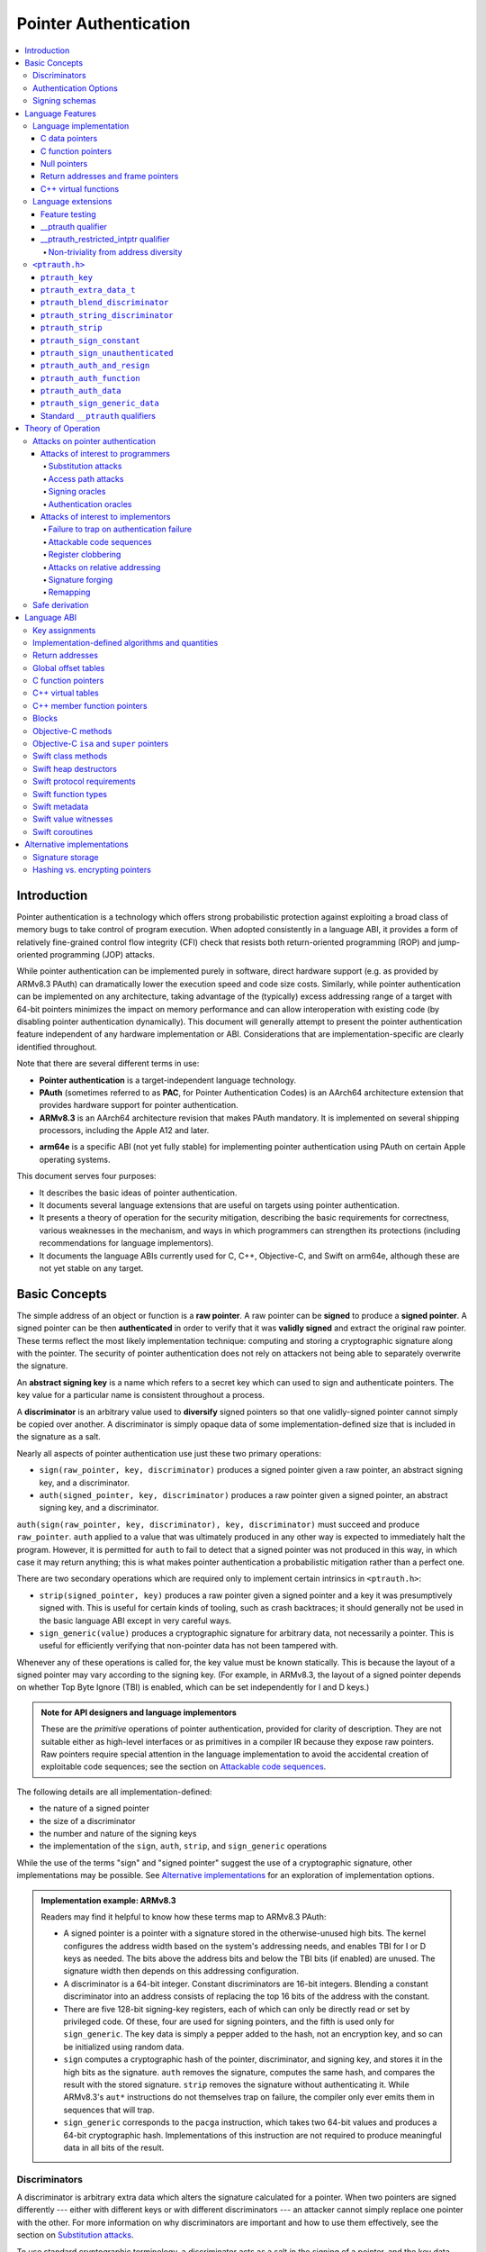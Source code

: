Pointer Authentication
======================

.. contents::
   :local:

Introduction
------------

Pointer authentication is a technology which offers strong probabilistic protection against exploiting a broad class of memory bugs to take control of program execution.  When adopted consistently in a language ABI, it provides a form of relatively fine-grained control flow integrity (CFI) check that resists both return-oriented programming (ROP) and jump-oriented programming (JOP) attacks.

While pointer authentication can be implemented purely in software, direct hardware support (e.g. as provided by ARMv8.3 PAuth) can dramatically lower the execution speed and code size costs.  Similarly, while pointer authentication can be implemented on any architecture, taking advantage of the (typically) excess addressing range of a target with 64-bit pointers minimizes the impact on memory performance and can allow interoperation with existing code (by disabling pointer authentication dynamically).  This document will generally attempt to present the pointer authentication feature independent of any hardware implementation or ABI.  Considerations that are implementation-specific are clearly identified throughout.

Note that there are several different terms in use:

- **Pointer authentication** is a target-independent language technology.

- **PAuth** (sometimes referred to as **PAC**, for Pointer Authentication Codes) is an AArch64 architecture extension that provides hardware support for pointer authentication.

- **ARMv8.3** is an AArch64 architecture revision that makes PAuth mandatory.  It is implemented on several shipping processors, including the Apple A12 and later.

* **arm64e** is a specific ABI (not yet fully stable) for implementing pointer authentication using PAuth on certain Apple operating systems.

This document serves four purposes:

- It describes the basic ideas of pointer authentication.

- It documents several language extensions that are useful on targets using pointer authentication.

- It presents a theory of operation for the security mitigation, describing the basic requirements for correctness, various weaknesses in the mechanism, and ways in which programmers can strengthen its protections (including recommendations for language implementors).

- It documents the language ABIs currently used for C, C++, Objective-C, and Swift on arm64e, although these are not yet stable on any target.

Basic Concepts
--------------

The simple address of an object or function is a **raw pointer**.  A raw pointer can be **signed** to produce a **signed pointer**.  A signed pointer can be then **authenticated** in order to verify that it was **validly signed** and extract the original raw pointer.  These terms reflect the most likely implementation technique: computing and storing a cryptographic signature along with the pointer.  The security of pointer authentication does not rely on attackers not being able to separately overwrite the signature.

An **abstract signing key** is a name which refers to a secret key which can used to sign and authenticate pointers.  The key value for a particular name is consistent throughout a process.

A **discriminator** is an arbitrary value used to **diversify** signed pointers so that one validly-signed pointer cannot simply be copied over another.  A discriminator is simply opaque data of some implementation-defined size that is included in the signature as a salt.

Nearly all aspects of pointer authentication use just these two primary operations:

- ``sign(raw_pointer, key, discriminator)`` produces a signed pointer given a raw pointer, an abstract signing key, and a discriminator.

- ``auth(signed_pointer, key, discriminator)`` produces a raw pointer given a signed pointer, an abstract signing key, and a discriminator.

``auth(sign(raw_pointer, key, discriminator), key, discriminator)`` must succeed and produce ``raw_pointer``.  ``auth`` applied to a value that was ultimately produced in any other way is expected to immediately halt the program.  However, it is permitted for ``auth`` to fail to detect that a signed pointer was not produced in this way, in which case it may return anything; this is what makes pointer authentication a probabilistic mitigation rather than a perfect one.

There are two secondary operations which are required only to implement certain intrinsics in ``<ptrauth.h>``:

- ``strip(signed_pointer, key)`` produces a raw pointer given a signed pointer and a key it was presumptively signed with.  This is useful for certain kinds of tooling, such as crash backtraces; it should generally not be used in the basic language ABI except in very careful ways.

- ``sign_generic(value)`` produces a cryptographic signature for arbitrary data, not necessarily a pointer.  This is useful for efficiently verifying that non-pointer data has not been tampered with.

Whenever any of these operations is called for, the key value must be known statically.  This is because the layout of a signed pointer may vary according to the signing key.  (For example, in ARMv8.3, the layout of a signed pointer depends on whether Top Byte Ignore (TBI) is enabled, which can be set independently for I and D keys.)

.. admonition:: Note for API designers and language implementors

  These are the *primitive* operations of pointer authentication, provided for clarity of description.  They are not suitable either as high-level interfaces or as primitives in a compiler IR because they expose raw pointers.  Raw pointers require special attention in the language implementation to avoid the accidental creation of exploitable code sequences; see the section on `Attackable code sequences`_.

The following details are all implementation-defined:

- the nature of a signed pointer
- the size of a discriminator
- the number and nature of the signing keys
- the implementation of the ``sign``, ``auth``, ``strip``, and ``sign_generic`` operations

While the use of the terms "sign" and "signed pointer" suggest the use of a cryptographic signature, other implementations may be possible.  See `Alternative implementations`_ for an exploration of implementation options.

.. admonition:: Implementation example: ARMv8.3

  Readers may find it helpful to know how these terms map to ARMv8.3 PAuth:

  - A signed pointer is a pointer with a signature stored in the otherwise-unused high bits.  The kernel configures the address width based on the system's addressing needs, and enables TBI for I or D keys as needed.  The bits above the address bits and below the TBI bits (if enabled) are unused.  The signature width then depends on this addressing configuration.

  - A discriminator is a 64-bit integer.  Constant discriminators are 16-bit integers.  Blending a constant discriminator into an address consists of replacing the top 16 bits of the address with the constant.

  - There are five 128-bit signing-key registers, each of which can only be directly read or set by privileged code.  Of these, four are used for signing pointers, and the fifth is used only for ``sign_generic``.  The key data is simply a pepper added to the hash, not an encryption key, and so can be initialized using random data.

  - ``sign`` computes a cryptographic hash of the pointer, discriminator, and signing key, and stores it in the high bits as the signature. ``auth`` removes the signature, computes the same hash, and compares the result with the stored signature.  ``strip`` removes the signature without authenticating it.  While ARMv8.3's ``aut*`` instructions do not themselves trap on failure, the compiler only ever emits them in sequences that will trap.

  - ``sign_generic`` corresponds to the ``pacga`` instruction, which takes two 64-bit values and produces a 64-bit cryptographic hash. Implementations of this instruction are not required to produce meaningful data in all bits of the result.

Discriminators
~~~~~~~~~~~~~~

A discriminator is arbitrary extra data which alters the signature calculated for a pointer.  When two pointers are signed differently --- either with different keys or with different discriminators --- an attacker cannot simply replace one pointer with the other.  For more information on why discriminators are important and how to use them effectively, see the section on `Substitution attacks`_.

To use standard cryptographic terminology, a discriminator acts as a salt in the signing of a pointer, and the key data acts as a pepper.  That is, both the discriminator and key data are ultimately just added as inputs to the signing algorithm along with the pointer, but they serve significantly different roles.  The key data is a common secret added to every signature, whereas the discriminator is a signing-specific value that can be derived from the circumstances of how a pointer is signed.  However, unlike a password salt, it's important that discriminators be *independently* derived from the circumstances of the signing; they should never simply be stored alongside a pointer.

The intrinsic interface in ``<ptrauth.h>`` allows an arbitrary discriminator value to be provided, but can only be used when running normal code.  The discriminators used by language ABIs must be restricted to make it feasible for the loader to sign pointers stored in global memory without needing excessive amounts of metadata.  Under these restrictions, a discriminator may consist of either or both of the following:

- The address at which the pointer is stored in memory.  A pointer signed with a discriminator which incorporates its storage address is said to have **address diversity**.  In general, using address diversity means that a pointer cannot be reliably replaced by an attacker or used to reliably replace a different pointer.  However, an attacker may still be able to attack a larger call sequence if they can alter the address through which the pointer is accessed.  Furthermore, some situations cannot use address diversity because of language or other restrictions.

- A constant integer, called a **constant discriminator**. A pointer signed with a non-zero constant discriminator is said to have **constant diversity**.  If the discriminator is specific to a single declaration, it is said to have **declaration diversity**; if the discriminator is specific to a type of value, it is said to have **type diversity**.  For example, C++ v-tables on arm64e sign their component functions using a hash of their method names and signatures, which provides declaration diversity; similarly, C++ member function pointers sign their invocation functions using a hash of the member pointer type, which provides type diversity.

The implementation may need to restrict constant discriminators to be significantly smaller than the full size of a discriminator.  For example, on arm64e, constant discriminators are only 16-bit values.  This is believed to not significantly weaken the mitigation, since collisions remain uncommon.

The algorithm for blending a constant discriminator with a storage address is implementation-defined.

.. _Authentication Options:
Authentication Options
~~~~~~~~~~~~~~~~~~~~~~

It is possible to tweak the behaviour of pointer authentication using the `options` argument to the ``__ptrauth`` attribute. These options are specified through a string literal containing a comma-separated list of options. Current options are

- authentication mode: ``strip``, ``sign-and-strip``, ``sign-and-auth``. These control whether authentication codes are ignored completely (``strip``), whether values are signed but not authenticated (``sign-and-strip``), or the default of full authentication (``sign-and-auth``).

- ``isa-pointer``: This is used to indicate that the target value is an Objective-C isa pointer, and needs to mask out objective-c tag bits prior to signing or authenticating the value.

- ``authenticates-null-values``: Enables full signing and authentication of null values. The default behaviour of pointer authentication is to not sign or authenticate null values. This option ensures that all values, including null values, will always be signed and authenticated.

.. _Signing schemas:

Signing schemas
~~~~~~~~~~~~~~~

Correct use of pointer authentication requires the signing code and the authenticating code to agree about the **signing schema** for the pointer:

- the abstract signing key with which the pointer should be signed and
- an algorithm for computing the discriminator.

As described in the section above on `Discriminators`_, in most situations, the discriminator is produced by taking a constant discriminator and optionally blending it with the storage address of the pointer.  In these situations, the signing schema breaks down even more simply:

- the abstract signing key,
- a constant discriminator, and
- whether to use address diversity.

It is important that the signing schema be independently derived at all signing and authentication sites.  Preferably, the schema should be hard-coded everywhere it is needed, but at the very least, it must not be derived by inspecting information stored along with the pointer.  See the section on `Attacks on pointer authentication`_ for more information.

Language Features
-----------------

There are three levels of the pointer authentication language feature:

- The language implementation automatically signs and authenticates function pointers (and certain data pointers) across a variety of standard situations, including return addresses, function pointers, and C++ virtual functions. The intent is for all pointers to code in program memory to be signed in some way and for all branches to code in program text to authenticate those signatures.

- The language also provides extensions to override the default rules used by the language implementation.  For example, the ``__ptrauth`` type qualifier can be used to change how pointers are signed when they are stored in a particular variable or field; this provides much stronger protection than is guaranteed by the default rules for C function and data pointers.

- Finally, the language provides the ``<ptrauth.h>`` intrinsic interface for manually signing and authenticating pointers in code.  These can be used in circumstances where very specific behavior is required.

Language implementation
~~~~~~~~~~~~~~~~~~~~~~~

For the most part, pointer authentication is an unobserved detail of the implementation of the programming language.  Any element of the language implementation that would perform an indirect branch to a pointer is implicitly altered so that the pointer is signed when first constructed and authenticated when the branch is performed.  This includes:

- indirect-call features in the programming language, such as C function pointers, C++ virtual functions, C++ member function pointers, the "blocks" C extension, and so on;

- returning from a function, no matter how it is called; and

- indirect calls introduced by the implementation, such as branches through the global offset table (GOT) used to implement direct calls to functions defined outside of the current shared object.

For more information about this, see the `Language ABI`_ section.

However, some aspects of the implementation are observable by the programmer or otherwise require special notice.

C data pointers
^^^^^^^^^^^^^^^

The current implementation in Clang does not sign pointers to ordinary data by default. For a partial explanation of the reasoning behind this, see the `Theory of Operation`_ section.

A specific data pointer which is more security-sensitive than most can be signed using the `__ptrauth qualifier`_ or using the ``<ptrauth.h>`` intrinsics.

C function pointers
^^^^^^^^^^^^^^^^^^^

The C standard imposes restrictions on the representation and semantics of function pointer types which make it difficult to achieve satisfactory signature diversity in the default language rules.  See `Attacks on pointer authentication`_ for more information about signature diversity.  Programmers should strongly consider using the ``__ptrauth`` qualifier to improve the protections for important function pointers, such as the components of of a hand-rolled "v-table"; see the section on the `__ptrauth qualifier`_ for details.

The value of a pointer to a C function includes a signature, even when the value is cast to a non-function-pointer type like ``void*`` or ``intptr_t``. On implementations that use high bits to store the signature, this means that relational comparisons and hashes will vary according to the exact signature value, which is likely to change between executions of a program.  In some implementations, it may also vary based on the exact function pointer type.

Null pointers
^^^^^^^^^^^^^

In principle, an implementation could derive the signed null pointer value simply by applying the standard signing algorithm to the raw null pointer value. However, for likely signing algorithms, this would mean that the signed null pointer value would no longer be statically known, which would have many negative consequences.  For one, it would become substantially more expensive to emit null pointer values or to perform null-pointer checks.  For another, the pervasive (even if technically unportable) assumption that null pointers are bitwise zero would be invalidated, making it substantially more difficult to adopt pointer authentication, as well as weakening common optimizations for zero-initialized memory such as the use of ``.bzz`` sections.  Therefore it is beneficial to treat null pointers specially by giving them their usual representation.  On AArch64, this requires additional code when working with possibly-null pointers, such as when copying a pointer field that has been signed with address diversity.

Return addresses and frame pointers
^^^^^^^^^^^^^^^^^^^^^^^^^^^^^^^^^^^

The current implementation in Clang implicitly signs both return addresses and frame pointers.  While these values are technically implementation details of a function, there are some important libraries and development tools which rely on manually walking the chain of stack frames.  These tools must be updated to correctly account for pointer authentication, either by stripping signatures (if security is not important for the tool, e.g. if it is capturing a stack trace during a crash) or properly authenticating them.  More information about how these values are signed is available in the `Language ABI`_ section.

C++ virtual functions
^^^^^^^^^^^^^^^^^^^^^

The current implementation in Clang signs virtual function pointers with a discriminator derived from the full signature of the overridden method, including the method name and parameter types.  It is possible to write C++ code that relies on v-table layout remaining constant despite changes to a method signature; for example, a parameter might be a ``typedef`` that resolves to a different type based on a build setting.  Such code violates C++'s One Definition Rule (ODR), but that violation is not normally detected; however, pointer authentication will detect it.


Language extensions
~~~~~~~~~~~~~~~~~~~

Feature testing
^^^^^^^^^^^^^^^

Whether the current target uses pointer authentication can be tested for with a number of different tests.

- ``__has_feature(ptrauth_intrinsics)`` is true if ``<ptrauth.h>`` provides its normal interface.  This may be true even on targets where pointer authentication is not enabled by default.

- ``__has_feature(ptrauth_returns)`` is true if the target uses pointer authentication to protect return addresses.

- ``__has_feature(ptrauth_calls)`` is true if the target uses pointer authentication to protect indirect branches.  This implies ``__has_feature(ptrauth_returns)`` and ``__has_feature(ptrauth_intrinsics)``.

Clang provides several other tests only for historical purposes; for current purposes they are all equivalent to ``ptrauth_calls``.

__ptrauth qualifier
^^^^^^^^^^^^^^^^^^^

``__ptrauth(key, address, discriminator [, options] )`` is an extended type qualifier which causes so-qualified objects to hold pointers signed using the specified schema rather than the default schema for such types.

In the current implementation in Clang, the qualified type must be a C pointer type, either to a function or to an object.  It currently cannot be an Objective-C pointer type, a C++ reference type, or a block pointer type; these restrictions may be lifted in the future.

The current implementation in Clang is known to not provide adequate safety guarantees against the creation of `signing oracles`_ when assigning data pointers to ``__ptrauth``-qualified gl-values.  See the section on `safe derivation`_ for more information.

The qualifier's operands are as follows:

- ``key`` - an expression evaluating to a key value from ``<ptrauth.h>``; must be a constant expression

- ``address`` - whether to use address diversity (1) or not (0); must be a constant expression with one of these two values

- ``discriminator`` - a constant discriminator; must be a constant expression

- ``options`` - an optional list of authentication behaviour options; must be a string literal

See `Discriminators`_ for more information about discriminators.

See :ref:`authentication options<Authentication options>` for more information about options.

Currently the operands must be constant-evaluable even within templates. In the future this restriction may be lifted to allow value-dependent expressions as long as they instantiate to a constant expression.

Consistent with the ordinary C/C++ rule for parameters, top-level ``__ptrauth`` qualifiers on a parameter (after parameter type adjustment) are ignored when deriving the type of the function.  The parameter will be passed using the default ABI for the unqualified pointer type.

If ``x`` is an object of type ``__ptrauth(key, address, discriminator) T``, then the signing schema of the value stored in ``x`` is a key of ``key`` and a discriminator determined as follows:

- if ``address`` is 0, then the discriminator is ``discriminator``;

- if ``address`` is 1 and ``discriminator`` is 0, then the discriminator is ``&x``; otherwise

- if ``address`` is 1 and ``discriminator`` is non-zero, then the discriminator is ``ptrauth_blend_discriminator(&x, discriminator)``; see `ptrauth_blend_discriminator`_.

__ptrauth_restricted_intptr qualifier
^^^^^^^^^^^^^^^^^^^^^^^^^^^^^^^^^^^^^
This is a variant of the ``__ptrauth`` qualifier, that applies to pointer sized integers.
See the documentation for ``__ptrauth qualifier``.

This feature exists to support older APIs that use [u]intptrs to hold opaque pointer types.

Care must be taken to avoid using the signature bit components of the signed integers or subsequent authentication of the signed value may fail.

Note: When applied to a global initialiser a signed uintptr can only be initialised with the value 0 or a global address.

Non-triviality from address diversity
+++++++++++++++++++++++++++++++++++++

Address diversity must impose additional restrictions in order to allow the implementation to correctly copy values.  In C++, a type qualified with address diversity is treated like a class type with non-trivial copy/move constructors and assignment operators, with the usual effect on containing classes and unions.  C does not have a standard concept of non-triviality, and so we must describe the basic rules here, with the intention of imitating the emergent rules of C++:

- A type may be **non-trivial to copy**.

- A type may also be **illegal to copy**.  Types that are illegal to copy are always non-trivial to copy.

- A type may also be **address-sensitive**.

- A type qualified with a ``ptrauth`` qualifier that requires address diversity is non-trivial to copy and address-sensitive.

- An array type is illegal to copy, non-trivial to copy, or address-sensitive if its element type is illegal to copy, non-trivial to copy, or address-sensitive, respectively.

- A struct type is illegal to copy, non-trivial to copy, or address-sensitive if it has a field whose type is illegal to copy, non-trivial to copy, or address-sensitive, respectively.

- A union type is both illegal and non-trivial to copy if it has a field whose type is non-trivial or illegal to copy.

- A union type is address-sensitive if it has a field whose type is address-sensitive.

- A program is ill-formed if it uses a type that is illegal to copy as a function parameter, argument, or return type.

- A program is ill-formed if an expression requires a type to be copied that is illegal to copy.

- Otherwise, copying a type that is non-trivial to copy correctly copies its subobjects.

- Types that are address-sensitive must always be passed and returned indirectly. Thus, changing the address-sensitivity of a type may be ABI-breaking even if its size and alignment do not change.

``<ptrauth.h>``
~~~~~~~~~~~~~~~

This header defines the following types and operations:

``ptrauth_key``
^^^^^^^^^^^^^^^

This ``enum`` is the type of abstract signing keys.  In addition to defining the set of implementation-specific signing keys (for example, ARMv8.3 defines ``ptrauth_key_asia``), it also defines some portable aliases for those keys.  For example, ``ptrauth_key_function_pointer`` is the key generally used for C function pointers, which will generally be suitable for other function-signing schemas.

In all the operation descriptions below, key values must be constant values corresponding to one of the implementation-specific abstract signing keys from this ``enum``.

``ptrauth_extra_data_t``
^^^^^^^^^^^^^^^^^^^^^^^^

This is a ``typedef`` of a standard integer type of the correct size to hold a discriminator value.

In the signing and authentication operation descriptions below, discriminator values must have either pointer type or integer type. If the discriminator is an integer, it will be coerced to ``ptrauth_extra_data_t``.

``ptrauth_blend_discriminator``
^^^^^^^^^^^^^^^^^^^^^^^^^^^^^^^

.. code-block:: c

  ptrauth_blend_discriminator(pointer, integer)

Produce a discriminator value which blends information from the given pointer and the given integer.

Implementations may ignore some bits from each value, which is to say, the blending algorithm may be chosen for speed and convenience over theoretical strength as a hash-combining algorithm.  For example, arm64e simply overwrites the high 16 bits of the pointer with the low 16 bits of the integer, which can be done in a single instruction with an immediate integer.

``pointer`` must have pointer type, and ``integer`` must have integer type. The result has type ``ptrauth_extra_data_t``.

``ptrauth_string_discriminator``
^^^^^^^^^^^^^^^^^^^^^^^^^^^^^^^^

.. code-block:: c

  ptrauth_string_discriminator(string)

Produce a discriminator value for the given string.  ``string`` must be a string literal of ``char`` character type.  The result has type ``ptrauth_extra_data_t``.

The result is always a constant expression.  The result value is never zero and always within range for both the ``__ptrauth`` qualifier and ``ptrauth_blend_discriminator``.

``ptrauth_strip``
^^^^^^^^^^^^^^^^^

.. code-block:: c

  ptrauth_strip(signedPointer, key)

Given that ``signedPointer`` matches the layout for signed pointers signed with the given key, extract the raw pointer from it.  This operation does not trap and cannot fail, even if the pointer is not validly signed.

``ptrauth_sign_constant``
^^^^^^^^^^^^^^^^^^^^^^^^^

.. code-block:: c

  ptrauth_sign_constant(pointer, key, discriminator)

Return a signed pointer for a constant address in a manner which guarantees a non-attackable sequence.

``pointer`` must be a constant expression of pointer type which evaluates to a non-null pointer.  The result will have the same type as ``discriminator``.

Calls to this are constant expressions if the discriminator is a null-pointer constant expression or an integer constant expression. Implementations may make allow other pointer expressions as well.

``ptrauth_sign_unauthenticated``
^^^^^^^^^^^^^^^^^^^^^^^^^^^^^^^^

.. code-block:: c

  ptrauth_sign_unauthenticated(pointer, key, discriminator)

Produce a signed pointer for the given raw pointer without applying any authentication or extra treatment.  This operation is not required to have the same behavior on a null pointer that the language implementation would.

This is a treacherous operation that can easily result in `signing oracles`_.  Programs should use it seldom and carefully.

``ptrauth_auth_and_resign``
^^^^^^^^^^^^^^^^^^^^^^^^^^^

.. code-block:: c

  ptrauth_auth_and_resign(pointer, oldKey, oldDiscriminator, newKey, newDiscriminator)

Authenticate that ``pointer`` is signed with ``oldKey`` and ``oldDiscriminator`` and then resign the raw-pointer result of that authentication with ``newKey`` and ``newDiscriminator``.

``pointer`` must have pointer type.  The result will have the same type as ``pointer``.  This operation is not required to have the same behavior on a null pointer that the language implementation would.

The code sequence produced for this operation must not be directly attackable.  However, if the discriminator values are not constant integers, their computations may still be attackable.  In the future, Clang should be enhanced to guaranteed non-attackability if these expressions are :ref:`safely-derived<Safe derivation>`.

``ptrauth_auth_function``
^^^^^^^^^^^^^^^^^^^^^^^^^

.. code-block:: c

  ptrauth_auth_function(pointer, key, discriminator)

Authenticate that ``pointer`` is signed with ``key`` and ``discriminator`` and re-sign it to the standard schema for a function pointer of its type.

``pointer`` must have function pointer type.  The result will have the same type as ``pointer``.  This operation is not required to have the same behavior on a null pointer that the language implementation would.

This operation makes the same attackability guarantees as ``ptrauth_auth_and_resign``.

If this operation appears syntactically as the function operand of a call, Clang guarantees that the call will directly authenticate the function value using the given schema rather than re-signing to the standard schema.

``ptrauth_auth_data``
^^^^^^^^^^^^^^^^^^^^^

.. code-block:: c

  ptrauth_auth_data(pointer, key, discriminator)

Authenticate that ``pointer`` is signed with ``key`` and ``discriminator`` and remove the signature.

``pointer`` must have object pointer type.  The result will have the same type as ``pointer``.  This operation is not required to have the same behavior on a null pointer that the language implementation would.

In the future when Clang makes `safe derivation`_ guarantees, the result of this operation should be considered safely-derived.

``ptrauth_sign_generic_data``
^^^^^^^^^^^^^^^^^^^^^^^^^^^^^

.. code-block:: c

  ptrauth_sign_generic_data(value1, value2)

Computes a signature for the given pair of values, incorporating a secret signing key.

This operation can be used to verify that arbitrary data has not been tampered with by computing a signature for the data, storing that signature, and then repeating this process and verifying that it yields the same result.  This can be reasonably done in any number of ways; for example, a library could compute an ordinary checksum of the data and just sign the result in order to get the tamper-resistance advantages of the secret signing key (since otherwise an attacker could reliably overwrite both the data and the checksum).

``value1`` and ``value2`` must be either pointers or integers.  If the integers are larger than ``uintptr_t`` then data not representable in ``uintptr_t`` may be discarded.

The result will have type ``ptrauth_generic_signature_t``, which is an integer type.  Implementations are not required to make all bits of the result equally significant; in particular, some implementations are known to not leave meaningful data in the low bits.

Standard ``__ptrauth`` qualifiers
^^^^^^^^^^^^^^^^^^^^^^^^^^^^^^^^^

``<ptrauth.h>`` additionally provides several macros which expand to ``__ptrauth`` qualifiers for common ABI situations.

For convenience, these macros expand to nothing when pointer authentication is disabled.

These macros can be found in the header; some details of these macros may be unstable or implementation-specific.



Theory of Operation
-------------------

The threat model of pointer authentication is as follows:

- The attacker has the ability to read and write to a certain range of addresses, possibly the entire address space.  However, they are constrained by the normal rules of the process: for example, they cannot write to memory that is mapped read-only, and if they access unmapped memory it will trigger a trap.

- The attacker has no ability to add arbitrary executable code to the program.  For example, the program does not include malicious code to begin with, and the attacker cannot alter existing instructions, load a malicious shared library, or remap writable pages as executable.  If the attacker wants to get the process to perform a specific sequence of actions, they must somehow subvert the normal control flow of the process.

In both of the above paragraphs, it is merely assumed that the attacker's *current* capabilities are restricted; that is, their current exploit does not directly give them the power to do these things.  The attacker's immediate goal may well be to leverage their exploit to gain these capabilities, e.g. to load a malicious dynamic library into the process, even though the process does not directly contain code to do so.

Note that any bug that fits the above threat model can be immediately exploited as a denial-of-service attack by simply performing an illegal access and crashing the program.  Pointer authentication cannot protect against this.  While denial-of-service attacks are unfortunate, they are also unquestionably the best possible result of a bug this severe. Therefore, pointer authentication enthusiastically embraces the idea of halting the program on a pointer authentication failure rather than continuing in a possibly compromised state.

Pointer authentication is a form of control-flow integrity (CFI) enforcement. The basic security hypothesis behind CFI enforcement is that many bugs can only be usefully exploited (other than as a denial-of-service) by leveraging them to subvert the control flow of the program.  If this is true, then by inhibiting or limiting that subversion, it may be possible to largely mitigate the security consequences of those bugs by rendering them impractical (or, ideally, impossible) to exploit.

Every indirect branch in a program has a purpose.  Using human intelligence, a programmer can describe where a particular branch *should* go according to this purpose: a ``return`` in ``printf`` should return to the call site, a particular call in ``qsort`` should call the comparator that was passed in as an argument, and so on.  But for CFI to enforce that every branch in a program goes where it *should* in this sense would require CFI to perfectly enforce every semantic rule of the program's abstract machine; that is, it would require making the programming environment perfectly sound.  That is out of scope.  Instead, the goal of CFI is merely to catch attempts to make a branch go somewhere that it obviously *shouldn't* for its purpose: for example, to stop a call from branching into the middle of a function rather than its beginning.  As the information available to CFI gets better about the purpose of the branch, CFI can enforce tighter and tighter restrictions on where the branch is permitted to go.  Still, ultimately CFI cannot make the program sound.  This may help explain why pointer authentication makes some of the choices it does: for example, to sign and authenticate mostly code pointers rather than every pointer in the program.  Preventing attackers from redirecting branches is both particularly important and particularly approachable as a goal.  Detecting corruption more broadly is infeasible with these techniques, and the attempt would have far higher cost.

Attacks on pointer authentication
~~~~~~~~~~~~~~~~~~~~~~~~~~~~~~~~~

Pointer authentication works as follows.  Every indirect branch in a program has a purpose.  For every purpose, the implementation chooses a :ref:`signing schema<Signing schemas>`.  At some place where a pointer is known to be correct for its purpose, it is signed according to the purpose's schema.  At every place where the pointer is needed for its purpose, it is authenticated according to the purpose's schema.  If that authentication fails, the program is halted.

There are a variety of ways to attack this.

Attacks of interest to programmers
^^^^^^^^^^^^^^^^^^^^^^^^^^^^^^^^^^

These attacks arise from weaknesses in the default protections offered by pointer authentication.  They can be addressed by using attributes or intrinsics to opt in to stronger protection.

Substitution attacks
++++++++++++++++++++

An attacker can simply overwrite a pointer intended for one purpose with a pointer intended for another purpose if both purposes use the same signing schema and that schema does not use address diversity.

The most common source of this weakness is when code relies on using the default language rules for C function pointers.  The current implementation uses the exact same signing schema for all C function pointers, even for functions of substantially different type.  While efforts are ongoing to improve constant diversity for C function pointers of different type, there are necessary limits to this.  The C standard requires function pointers to be copyable with ``memcpy``, which means that function pointers can never use address diversity.  Furthermore, even if a function pointer can only be replaced with another function of the exact same type, that can still be useful to an attacker, as in the following example of a hand-rolled "v-table":

.. code-block:: c

  struct ObjectOperations {
    void (*retain)(Object *);
    void (*release)(Object *);
    void (*deallocate)(Object *);
    void (*logStatus)(Object *);
  };

This weakness can be mitigated by using a more specific signing schema for each purpose.  For example, in this example, the ``__ptrauth`` qualifier can be used with a different constant discriminator for each field.  Since there's no particular reason it's important for this v-table to be copyable with ``memcpy``, the functions can also be signed with address diversity:

.. code-block:: c

  #if __has_feature(ptrauth_calls)
  #define objectOperation(discriminator) \
    __ptrauth(ptrauth_key_function_pointer, 1, discriminator)
  #else
  #define objectOperation(discriminator)
  #endif

  struct ObjectOperations {
    void (*objectOperation(0xf017) retain)(Object *);
    void (*objectOperation(0x2639) release)(Object *);
    void (*objectOperation(0x8bb0) deallocate)(Object *);
    void (*objectOperation(0xc5d4) logStatus)(Object *);
  };

This weakness can also sometimes be mitigated by simply keeping the signed pointer in constant memory, but this is less effective than using better signing diversity.

.. _Access path attacks:

Access path attacks
+++++++++++++++++++

If a signed pointer is often accessed indirectly (that is, by first loading the address of the object where the signed pointer is stored), an attacker can affect uses of it by overwriting the intermediate pointer in the access path.

The most common scenario exhibiting this weakness is an object with a pointer to a "v-table" (a structure holding many function pointers). An attacker does not need to replace a signed function pointer in the v-table if they can instead simply replace the v-table pointer in the object with their own pointer --- perhaps to memory where they've constructed their own v-table, or to existing memory that coincidentally happens to contain a signed pointer at the right offset that's been signed with the right signing schema.

This attack arises because data pointers are not signed by default. It works even if the signed pointer uses address diversity: address diversity merely means that each pointer is signed with its own storage address, which (by design) is invariant to changes in the accessing pointer.

Using sufficiently diverse signing schemas within the v-table can provide reasonably strong mitigation against this weakness.  Always use address diversity in v-tables to prevent attackers from assembling their own v-table.  Avoid re-using constant discriminators to prevent attackers from replacing a v-table pointer with a pointer to totally unrelated memory that just happens to contain an similarly-signed pointer.

Further mitigation can be attained by signing pointers to v-tables. Any signature at all should prevent attackers from forging v-table pointers; they will need to somehow harvest an existing signed pointer from elsewhere in memory.  Using a meaningful constant discriminator will force this to be harvested from an object with similar structure (e.g. a different implementation of the same interface).  Using address diversity will prevent such harvesting entirely.  However, care must be taken when sourcing the v-table pointer originally; do not blindly sign a pointer that is not :ref:`safely derived<Safe derivation>`.

.. _Signing oracles:

Signing oracles
+++++++++++++++

A signing oracle is a bit of code which can be exploited by an attacker to sign an arbitrary pointer in a way that can later be recovered.  Such oracles can be used by attackers to forge signatures matching the oracle's signing schema, which is likely to cause a total compromise of pointer authentication's effectiveness.

This attack only affects ordinary programmers if they are using certain treacherous patterns of code.  Currently this includes:

- all uses of the ``__ptrauth_sign_unauthenticated`` intrinsic and
- assigning data pointers to ``__ptrauth``-qualified l-values.

Care must be taken in these situations to ensure that the pointer being signed has been :ref:`safely derived<Safe derivation>` or is otherwise not possible to attack.  (In some cases, this may be challenging without compiler support.)

A diagnostic will be added in the future for implicitly dangerous patterns of code, such as assigning a non-safely-derived data pointer to a ``__ptrauth``-qualified l-value.

.. _Authentication oracles:

Authentication oracles
++++++++++++++++++++++

An authentication oracle is a bit of code which can be exploited by an attacker to leak whether a signed pointer is validly signed without halting the program if it isn't.  Such oracles can be used to forge signatures matching the oracle's signing schema if the attacker can repeatedly invoke the oracle for different candidate signed pointers. This is likely to cause a total compromise of pointer authentication's effectiveness.

There should be no way for an ordinary programmer to create an authentication oracle using the current set of operations. However, implementation flaws in the past have occasionally given rise to authentication oracles due to a failure to immediately trap on authentication failure.

The likelihood of creating an authentication oracle is why there is currently no intrinsic which queries whether a signed pointer is validly signed.


Attacks of interest to implementors
^^^^^^^^^^^^^^^^^^^^^^^^^^^^^^^^^^^

These attacks are not inherent to the model; they arise from mistakes in either implementing or using the `sign` and `auth` operations. Avoiding these mistakes requires careful work throughout the system.

Failure to trap on authentication failure
+++++++++++++++++++++++++++++++++++++++++

Any failure to halt the program on an authentication failure is likely to be exploitable by attackers to create an :ref:`authentication oracle<Authentication oracles>`.

There are several different ways to introduce this problem:

- The implementation might try to halt the program in some way that can be intercepted.

  For example, the ``auth`` instruction in ARMv8.3 does not directly trap; instead it corrupts its result so that it is always an invalid pointer. If the program subsequently attempts to use that pointer, that will be a bad memory access, and it will trap into the kernel.  However, kernels do not usually immediately halt programs that trigger traps due to bad memory accesses; instead they notify the process to give it an opportunity to recover.  If this happens with an ``auth`` failure, the attacker may be able to exploit the recovery path in a way that creates an oracle. Kernels should ensure that these sorts of traps are not recoverable.

- A compiler might use an intermediate representation (IR) for ``sign`` and ``auth`` operations that cannot make adequate correctness guarantees.

  For example, suppose that an IR uses ARMv8.3-like semantics for ``auth``: the operation merely corrupts its result on failure instead of promising the trap.  A frontend might emit patterns of IR that always follow an ``auth`` with a memory access, thinking that this ensures correctness. But if the IR can be transformed to insert code between the ``auth`` and the access, or if the ``auth`` can be speculated, then this potentially creates an oracle.  It is better for ``auth`` to semantically guarantee to trap, potentially requiring an explicit check in the generated code. An ARMv8.3-like target can avoid this explicit check in the common case by recognizing the pattern of an ``auth`` followed immediately by an access.

Attackable code sequences
+++++++++++++++++++++++++

If code that is part of a pointer authentication operation is interleaved with code that may itself be vulnerable to attacks, an attacker may be able to use this to create a :ref:`signing<Signing oracles>` or :ref:`authentication<Authentication oracles>` oracle.

For example, suppose that the compiler is generating a call to a function and passing two arguments: a signed constant pointer and a value derived from a call.  In ARMv8.3, this code might look like so:

.. code-block:: asm

  adr x19, _callback.        ; compute &_callback
  paciza x19                 ; sign it with a constant discriminator of 0
  blr _argGenerator          ; call _argGenerator() (returns in x0)
  mov x1, x0                 ; move call result to second arg register
  mov x0, x19                ; move signed &_callback to first arg register
  blr _function              ; call _function

This code is correct, as would be a sequencing that does *both* the ``adr`` and the ``paciza`` after the call to ``_argGenerator``.  But a sequence that computes the address of ``_callback`` but leaves it as a raw pointer in a register during the call to ``_argGenerator`` would be vulnerable:

.. code-block:: asm

  adr x19, _callback.        ; compute &_callback
  blr _argGenerator          ; call _argGenerator() (returns in x0)
  mov x1, x0                 ; move call result to second arg register
  paciza x19                 ; sign &_callback
  mov x0, x19                ; move signed &_callback to first arg register
  blr _function              ; call _function

If ``_argGenerator`` spills ``x19`` (a callee-save register), and if the attacker can perform a write during this call, then the attacker can overwrite the spill slot with an arbitrary pointer that will eventually be unconditionally signed after the function returns.  This would be a signing oracle.

The implementation can avoid this by obeying two basic rules:

- The compiler's intermediate representations (IR) should not provide operations that expose intermediate raw pointers.  This may require providing extra operations that perform useful combinations of operations.

  For example, there should be an "atomic" auth-and-resign operation that should be used instead of emitting an ``auth`` operation whose result is fed into a ``sign``.

  Similarly, if a pointer should be authenticated as part of doing a memory access or a call, then the access or call should be decorated with enough information to perform the authentication; there should not be a separate ``auth`` whose result is used as the pointer operand for the access or call.  (In LLVM IR, we do this for calls, but not yet for loads or stores.)

  "Operations" includes things like materializing a signed pointer to a known function or global variable.  The compiler must be able to recognize and emit this as a unified operation, rather than potentially splitting it up as in the example above.

- The compiler backend should not be too aggressive about scheduling instructions that are part of a pointer authentication operation.  This may require custom code-generation of these operations in some cases.

Register clobbering
+++++++++++++++++++

As a refinement of the section on `Attackable code sequences`_, if the attacker has the ability to modify arbitrary *register* state at arbitrary points in the program, then special care must be taken.

For example, ARMv8.3 might materialize a signed function pointer like so:

.. code-block:: asm

  adr x0, _callback.        ; compute &_callback
  paciza x0                 ; sign it with a constant discriminator of 0

If an attacker has the ability to overwrite ``x0`` between these two instructions, this code sequence is vulnerable to becoming a signing oracle.

For the most part, this sort of attack is not possible: it is a basic element of the design of modern computation that register state is private and inviolable.  However, in systems that support asynchronous interrupts, this property requires the cooperation of the interrupt-handling code. If that code saves register state to memory, and that memory can be overwritten by an attacker, then essentially the attack can overwrite arbitrary register state at an arbitrary point.  This could be a concern if the threat model includes attacks on the kernel or if the program uses user-space preemptive multitasking.

(Readers might object that an attacker cannot rely on asynchronous interrupts triggering at an exact instruction boundary.  In fact, researchers have had some success in doing exactly that.  Even ignoring that, though, we should aim to protect against lucky attackers just as much as good ones.)

To protect against this, saved register state must be at least partially signed (using something like `ptrauth_sign_generic_data`_).  This is required for correctness anyway because saved thread states include security-critical registers such as SP, FP, PC, and LR (where applicable).  Ideally, this signature would cover all the registers, but since saving and restoring registers can be very performance-sensitive, that may not be acceptable. It is sufficient to set aside a small number of scratch registers that will be guaranteed to be preserved correctly; the compiler can then be careful to only store critical values like intermediate raw pointers in those registers.

``setjmp`` and ``longjmp`` should sign and authenticate the core registers (SP, FP, PC, and LR), but they do not need to worry about intermediate values because ``setjmp`` can only be called synchronously, and the compiler should never schedule pointer-authentication operations interleaved with arbitrary calls.

.. _Relative addresses:

Attacks on relative addressing
++++++++++++++++++++++++++++++

Relative addressing is a technique used to compress and reduce the load-time cost of infrequently-used global data.  The pointer authentication system is unlikely to support signing or authenticating a relative address, and in most cases it would defeat the point to do so: it would take additional storage space, and applying the signature would take extra work at load time.

Relative addressing is not precluded by the use of pointer authentication, but it does take extra considerations to make it secure:

- Relative addresses must only be stored in read-only memory.  A writable relative address can be overwritten to point nearly anywhere, making it inherently insecure; this danger can only be compensated for with techniques for protecting arbitrary data like `ptrauth_sign_generic_data`_.

- Relative addresses must only be accessed through signed pointers with adequate diversity.  If an attacker can perform an `access path attack` to replace the pointer through which the relative address is accessed, they can easily cause the relative address to point wherever they want.

Signature forging
+++++++++++++++++

If an attacker can exactly reproduce the behavior of the signing algorithm, and they know all the correct inputs to it, then they can perfectly forge a signature on an arbitrary pointer.

There are three components to avoiding this mistake:

- The abstract signing algorithm should be good: it should not have glaring flaws which would allow attackers to predict its result with better than random accuracy without knowing all the inputs (like the key values).

- The key values should be kept secret.  If at all possible, they should never be stored in accessible memory, or perhaps only stored encrypted.

- Contexts that are meant to be independently protected should use different key values.  For example, the kernel should not use the same keys as user processes.  Different user processes should also use different keys from each other as much as possible, although this may pose its own technical challenges.

Remapping
+++++++++

If an attacker can change the memory protections on certain pages of the program's memory, that can substantially weaken the protections afforded by pointer authentication.

- If an attacker can inject their own executable code, they can also certainly inject code that can be used as a :ref:`signing oracle<Signing Oracles>`.  The same is true if they can write to the instruction stream.

- If an attacker can remap read-only program sections to be writable, then any use of :ref:`relative addresses` in global data becomes insecure.

- If an attacker can remap read-only program sections to be writable, then it is unsafe to use unsigned pointers in `global offset tables`_.

Remapping memory in this way often requires the attacker to have already substantively subverted the control flow of the process.  Nonetheless, if the operating system has a mechanism for mapping pages in a way that cannot be remapped, this should be used wherever possible.



.. _Safe Derivation:

Safe derivation
~~~~~~~~~~~~~~~

Whether a data pointer is stored, even briefly, as a raw pointer can affect the security-correctness of a program.  (Function pointers are never implicitly stored as raw pointers; raw pointers to functions can only be produced with the ``<ptrauth.h>`` intrinsics.)  Repeated re-signing can also impact performance.  Clang makes a modest set of guarantees in this area:

- An expression of pointer type is said to be **safely derived** if:

  - it takes the address of a global variable or function, or

  - it is a load from a gl-value of ``__ptrauth``-qualified type.

- If a value that is safely derived is assigned to a ``__ptrauth``-qualified object, including by initialization, then the value will be directly signed as appropriate for the target qualifier and will not be stored as a raw pointer.

- If the function expression of a call is a gl-value of ``__ptrauth``-qualified type, then the call will be authenticated directly according to the source qualifier and will not be resigned to the default rule for a function pointer of its type.

These guarantees are known to be inadequate for data pointer security. In particular, Clang should be enhanced to make the following guarantees:

- A pointer should additionally be considered safely derived if it is:

  - the address of a gl-value that is safely derived,

  - the result of pointer arithmetic on a pointer that is safely derived (with some restrictions on the integer operand),

  - the result of a comma operator where the second operand is safely derived,

  - the result of a conditional operator where the selected operand is safely derived, or

  - the result of loading from a safely derived gl-value.

- A gl-value should be considered safely derived if it is:

  - a dereference of a safely derived pointer,

  - a member access into a safely derived gl-value, or

  - a reference to a variable.

- An access to a safely derived gl-value should be guaranteed to not allow replacement of any of the safely-derived component values at any point in the access.  "Access" should include loading a function pointer.

- Assignments should include pointer-arithmetic operators like ``+=``.

Making these guarantees will require further work, including significant new support in LLVM IR.

Furthermore, Clang should implement a warning when assigning a data pointer that is not safely derived to a ``__ptrauth``-qualified gl-value.




Language ABI
------------

This section describes the pointer-authentication ABI currently implemented in Clang for the Apple arm64e target.  As other targets adopt pointer authentication, this section should be generalized to express their ABIs as well.

Key assignments
~~~~~~~~~~~~~~~

ARMv8.3 provides four abstract signing keys: ``IA``, ``IB``, ``DA``, and ``DB``. The architecture designates ``IA`` and ``IB`` for signing code pointers and ``DA`` and ``DB`` for signing data pointers; this is reinforced by two properties:

- The ISA provides instructions that perform combined auth+call and auth+load operations; these instructions can only use the ``I`` keys and ``D`` keys, respectively.

- AArch64's TBI feature can be separately enabled for code pointers (controlling whether indirect-branch instructions ignore those bits) and data pointers (controlling whether memory-access instructions) ignore those bits. If TBI is enabled for a kind of pointer, the sign and auth operations preserve the TBI bits when signing with an associated keys (at the cost of shrinking the number of available signing bits by 8).

arm64e then further subdivides the keys as follows:

- The ``A`` keys are used for primarily "global" purposes like signing v-tables and function pointers.  These keys are sometimes called *process-independent* or *cross-process* because on existing OSes they are not changed when changing processes, although this is not a platform guarantee.

- The ``B`` keys are used for primarily "local" purposes like signing return addresses and frame pointers.  These keys are sometimes called *process-specific* because they are typically different between processes. However, they are in fact shared across processes in one situation: systems which provide ``fork`` cannot change these keys in the child process; they can only be changed during ``exec``.

Implementation-defined algorithms and quantities
~~~~~~~~~~~~~~~~~~~~~~~~~~~~~~~~~~~~~~~~~~~~~~~~

The cryptographic hash algorithm used to compute signatures in ARMv8.3 is a private detail of the hardware implementation.

arm64e restricts constant discriminators (used in ``__ptrauth`` and ``ptrauth_blend_discriminator``) to the range from 0 to 65535, inclusive.  A 0 discriminator generally signifies that no blending is required; see the documentation for ``ptrauth_blend_discriminator``.  This range is somewhat narrow but has two advantages:

- The AArch64 ISA allows an arbitrary 16-bit immediate to be written over the top 16 bits of a register in a single instruction:

  .. code-block:: asm

    movk xN, #0x4849, LSL 48

  This is ideal for the discriminator blending operation because it adds minimal code-size overhead and avoids overwriting any interesting bits from the pointer.  Blending in a wider constant discriminator would either clobber interesting bits (e.g. if it was loaded with ``movk xN, #0x4c4f, LSL 32``) or require significantly more code (e.g. if the discriminator was loaded with a ``mov+bfi`` sequence).

- It is possible to pack a 16-bit discriminator into loader metadata with minimal compromises, whereas a wider discriminator would require extra metadata storage and therefore significantly impact load times.

The string hash used by ``ptrauth_string_discriminator`` is a 64-bit SipHash-2-4 using the constant seed ``b5d4c9eb79104a796fec8b1b428781d4`` (big-endian), with the result reduced by modulo to the range of non-zero discriminators (i.e. ``(rawHash % 65535) + 1``).

Return addresses
~~~~~~~~~~~~~~~~

The kernel must ensure that attackers cannot replace LR due to an asynchronous exception; see `Register clobbering`_.  If this is done by generally protecting LR, then functions which don't spill LR to the stack can avoid signing it entirely.  Otherwise, the return address must be signed; on arm64e it is signed with the ``IB`` key using the stack pointer on entry as the discriminator.

Protecting return addresses is of such particular importance that the ``IB`` key is almost entirely reserved for this purpose.

Global offset tables
~~~~~~~~~~~~~~~~~~~~

The global offset table (GOT) is not ABI, but it is a common implementation technique for dynamic linking which deserves special discussion here.

Whenever possible, signed pointers should be materialized directly in code rather than via the GOT, e.g. using an ``adrp+add+pac`` sequence on ARMv8.3. This decreases the amount of work necessary at load time to initialize the GOT, but more importantly, it defines away the potential for several attacks:

- Attackers cannot change instructions, so there is no way to cause this code sequence to materialize a different pointer, whereas an access via the GOT always has *at minimum* a probabilistic chance to be the target of successful `substitution attacks`_.

- The GOT is a dense pool of fixed pointers at a fixed offset relative to code; attackers can search this pool for useful pointers that can be used in `substitution attacks`_, whereas pointers that are only materialized directly are not so easily available.

- Similarly, attackers can use `access path attacks`_ to replace a pointer to a signed pointer with a pointer to the GOT if the signing schema used within the GOT happens to be the same as the original pointer.  This kind of collision becomes much less likely to be useful the fewer pointers are in the GOT in the first place.

If this can be done for a symbol, then the compiler need only ensure that it materializes the signed pointer using registers that are safe against `register clobbering`_.

However, many symbols can only be accessed via the GOT, e.g. because they resolve to definitions outside of the current image.  In this case, care must be taken to ensure that using the GOT does not introduce weaknesses.

- If the entire GOT can be mapped read-only after loading, then no signing is required within the GOT.  In fact, not signing pointers in the GOT is preferable in this case because it makes the GOT useless for the harvesting and access-path attacks above.  Storing raw pointers in this way is usually extremely unsafe, but for the special case of an immutable GOT entry it's fine because the GOT is always accessed via an address that is directly materialized in code and thus provably unattackable.  (But see `Remapping`_.)

- Otherwise, GOT entries which are used for producing a signed pointer constant must be signed.  The signing schema used in the GOT need not match the target signing schema for the signed constant.  To counteract the threats of substitution attacks, it's best if GOT entries can be signed with address diversity.  Using a good constant discriminator as well (perhaps derived from the symbol name) can make it less useful to use a pointer to the GOT as the replacement in an :ref:`access path attack<Access path attacks>`.

In either case, the compiler must ensure that materializing the address of a GOT entry as part of producing a signed pointer constant is not vulnerable to `register clobbering`_.  If the linker also generates code for this, e.g. for call stubs, this generated code must take the same precautions.

C function pointers
~~~~~~~~~~~~~~~~~~~

On arm64e, C function pointers are currently signed with the ``IA`` key without address diversity and with a constant discriminator of 0.

The C and C++ standards do not permit C function pointers to be signed with address diversity by default: in C++ terms, function pointer types are required to be trivially copyable, which means they must be copyable with ``memcpy``.

The use of a uniform constant discriminator is seen as a serious defect which should be remedied, and improving this is under investigation.

C++ virtual tables
~~~~~~~~~~~~~~~~~~

The pointer to a C++ virtual table is currently signed with the ``DA`` key, no address diversity, and a constant discriminator of 0.  The use of no address diversity, as well as the uniform constant discriminator, are seen as weaknesses.  Not using address diversity allows attackers to simply copy valid v-table pointers from one object to another.  However, using a uniform discriminator of 0 does have positive performance and code-size implications on ARMv8.3, and diversity for the most important v-table access pattern (virtual dispatch) is already better assured by the signing schemas used on the virtual functions.  It is also known that some code in practice copies objects containing v-tables with ``memcpy``, and while this is not permitted formally, it is something that may be invasive to eliminate.

Virtual functions in a C++ virtual table are signed with the ``IA`` key, address diversity, and a constant discriminator equal to the string hash (see `ptrauth_string_discriminator`_) of the mangled name of the function which originally gave rise to the v-table slot.

C++ member function pointers
~~~~~~~~~~~~~~~~~~~~~~~~~~~~

A member function pointer is signed with the ``IA`` key, no address diversity, and a constant discriminator equal to the string hash (see `ptrauth_string_discriminator`_) of the member pointer type.  Address diversity is not permitted by C++ for member function pointers because they must be trivially-copyable types.

The Itanium C++ ABI specifies that member function pointers to virtual functions simply store an offset to the correct v-table slot.  This ABI cannot be used securely with pointer authentication because there is no safe place to store the constant discriminator for the target v-table slot: if it's stored with the offset, an attacker can simply overwrite it with the right discriminator for the offset.  Even if the programmer never uses pointers to virtual functions, the existence of this code path makes all member function pointer dereferences insecure.

arm64e changes this ABI so that virtual function pointers are stored using dispatch thunks with vague linkage.  Because arm64e supports interoperation with ``arm64`` code when pointer authentication is disabled, an arm64e member function pointer dereference still recognizes the virtual-function representation but uses an bogus discriminator on that path that should always trap if pointer authentication is enabled dynamically.

The use of dispatch thunks means that ``==`` on member function pointers is no longer reliable for virtual functions, but this is acceptable because the standard makes no guarantees about it in the first place.

The use of dispatch thunks also potentially enables v-tables to be signed using a declaration-specific constant discriminator in the future; otherwise this discriminator would also need to be stored in the member pointer.

Blocks
~~~~~~

Block pointers are data pointers which must interoperate with the ObjC `id` type and therefore cannot be signed themselves.

The invocation pointer in a block is signed with the ``IA`` key using address diversity and a constant dicriminator of 0.  Using a uniform discriminator is seen as a weakness to be potentially improved, but this is tricky due to the subtype polymorphism directly permitted for blocks.

Block descriptors and ``__block`` variables can contain pointers to functions that can be used to copy or destroy the object.  These functions are signed with the ``IA`` key, address diversity, and a constant discriminator of 0.  The structure of block descriptors is under consideration for improvement.

Objective-C methods
~~~~~~~~~~~~~~~~~~~

Objective-C method lists sign methods with the ``IA`` key using address diversity and a constant discriminator of 0.  Using a uniform constant discriminator is believed to be acceptable because these tables are only accessed internally to the Objective-C runtime.

The Objective-C runtime provides additional protection to methods that have been loaded into the Objective-C method cache; this protection is private to the runtime.

Objective-C ``isa`` and ``super`` pointers
~~~~~~~~~~~~~~~~~~~~~~~~

Objective-C ``isa`` and ``super`` pointers are both signed with the ``DA`` key with constant discriminators of 0x6AE1 and 0x25DA respectively.

Swift class methods
~~~~~~~~~~~~~~~~~~~

Class methods in Swift are signed in the class object with the ``IA`` key using address diversity and a constant discriminator equal to the string hash (see `ptrauth_string_discriminator`_) of the mangling of the original overridable method.

Resilient class-method lookup relies on passing a method descriptor; this method descriptor should be signed but currently isn't.  The lookup function returns a function pointer that is signed using ``IA`` without address diversity and with the correct constant discriminator for the looked-up method.

Swift's equivalent of a C++ v-table pointer is the ``isa`` pointer of an object.  On arm64e, this is constrained by Objective-C compatibility and cannot be a signed pointer.

Swift heap destructors
~~~~~~~~~~~~~~~~~~~~~~

Objects that are retained and released with Swift's native reference-counting system, including both native classes and temporary "box" allocations, must provide a destructor function in their metadata.  This destructor function is signed with the ``IA`` key using address diversity and a constant discriminator of ``0xbbbf``.

Swift protocol requirements
~~~~~~~~~~~~~~~~~~~~~~~~~~~

Protocol function requirements are signed in the protocol witness table with the ``IA`` key using address diversity and a constant discriminator equal to the string hash (see `ptrauth_string_discriminator`_) of the mangling of the protocol requirement.

Swift function types
~~~~~~~~~~~~~~~~~~~~

The invocation pointers of Swift function values are signed using the ``IA`` key without address diversity and with a constant discriminator derived loosely from the function type.

Address diversity cannot be used by default for function values because function types are intended to be a "loadable" type which can be held and passed in registers.

The constant discriminator currently accounts for potential abstraction in the function signature in ways that decrease the diversity of signatures; improving this is under investigation.

Swift metadata
~~~~~~~~~~~~~~

Type metadata pointers in Swift are not signed.

Type context descriptors must be signed because they frequently contain `relative addresses`_.  Type context descriptors are signed with the ``DA`` key without address diversity (except when stored in type metadata) and with a constant discriminator of ``0xae86``.

Swift value witnesses
~~~~~~~~~~~~~~~~~~~~~

Value witness functions in Swift are signed in the value witness table using the ``IA`` key with address diversity and an operation-specific constant discriminator which can be found in the Swift project headers.

Swift coroutines
~~~~~~~~~~~~~~~~

Resumption functions for Swift coroutines are signed using the ``IA`` key without address diversity and with a constant discriminator derived from the yield type of the coroutine.  Resumption functions cannot be signed with address diversity as they are returned directly in registers from the coroutine.




Alternative implementations
---------------------------

Signature storage
~~~~~~~~~~~~~~~~~

It is not critical for the security of pointer authentication that the signature be stored "together" with the pointer, as it is in ARMv8.3. An implementation could just as well store the signature in a separate word, so that the ``sizeof`` a signed pointer would be larger than the ``sizeof`` a raw pointer.

Storing the signature in the high bits, as ARMv8.3 does, has several trade-offs:

- Disadvantage: there are substantially fewer bits available for the signature, weakening the mitigation by making it much easier for an attacker to simply guess the correct signature.

- Disadvantage: future growth of the address space will necessarily further weaken the mitigation.

- Advantage: memory layouts don't change, so it's possible for pointer-authentication-enabled code (for example, in a system library) to efficiently interoperate with existing code, as long as pointer authentication can be disabled dynamically.

- Advantage: the size of a signed pointer doesn't grow, which might significantly increase memory requirements, code size, and register pressure.

- Advantage: the size of a signed pointer is the same as a raw pointer, so generic APIs which work in types like `void *` (such as `dlsym`) can still return signed pointers.  This means that clients of these APIs will not require insecure code in order to correctly receive a function pointer.

Hashing vs. encrypting pointers
~~~~~~~~~~~~~~~~~~~~~~~~~~~~~~~

ARMv8.3 implements ``sign`` by computing a cryptographic hash and storing that in the spare bits of the pointer.  This means that there are relatively few possible values for the valid signed pointer, since the bits corresponding to the raw pointer are known.  Together with an ``auth`` oracle, this can make it computationally feasible to discover the correct signature with brute force.  (The implementation should of course endeavor not to introduce ``auth`` oracles, but this can be difficult, and attackers can be devious.)

If the implementation can instead *encrypt* the pointer during ``sign`` and *decrypt* it during ``auth``, this brute-force attack becomes far less feasible, even with an ``auth`` oracle.  However, there are several problems with this idea:

- It's unclear whether this kind of encryption is even possible without increasing the storage size of a signed pointer.  If the storage size can be increased, brute-force atacks can be equally well mitigated by simply storing a larger signature.

- It would likely be impossible to implement a ``strip`` operation, which might make debuggers and other out-of-process tools far more difficult to write, as well as generally making primitive debugging more challenging.

- Implementations can benefit from being able to extract the raw pointer immediately from a signed pointer.  An ARMv8.3 processor executing an ``auth``-and-load instruction can perform the load and ``auth`` in parallel; a processor which instead encrypted the pointer would be forced to perform these operations serially.
